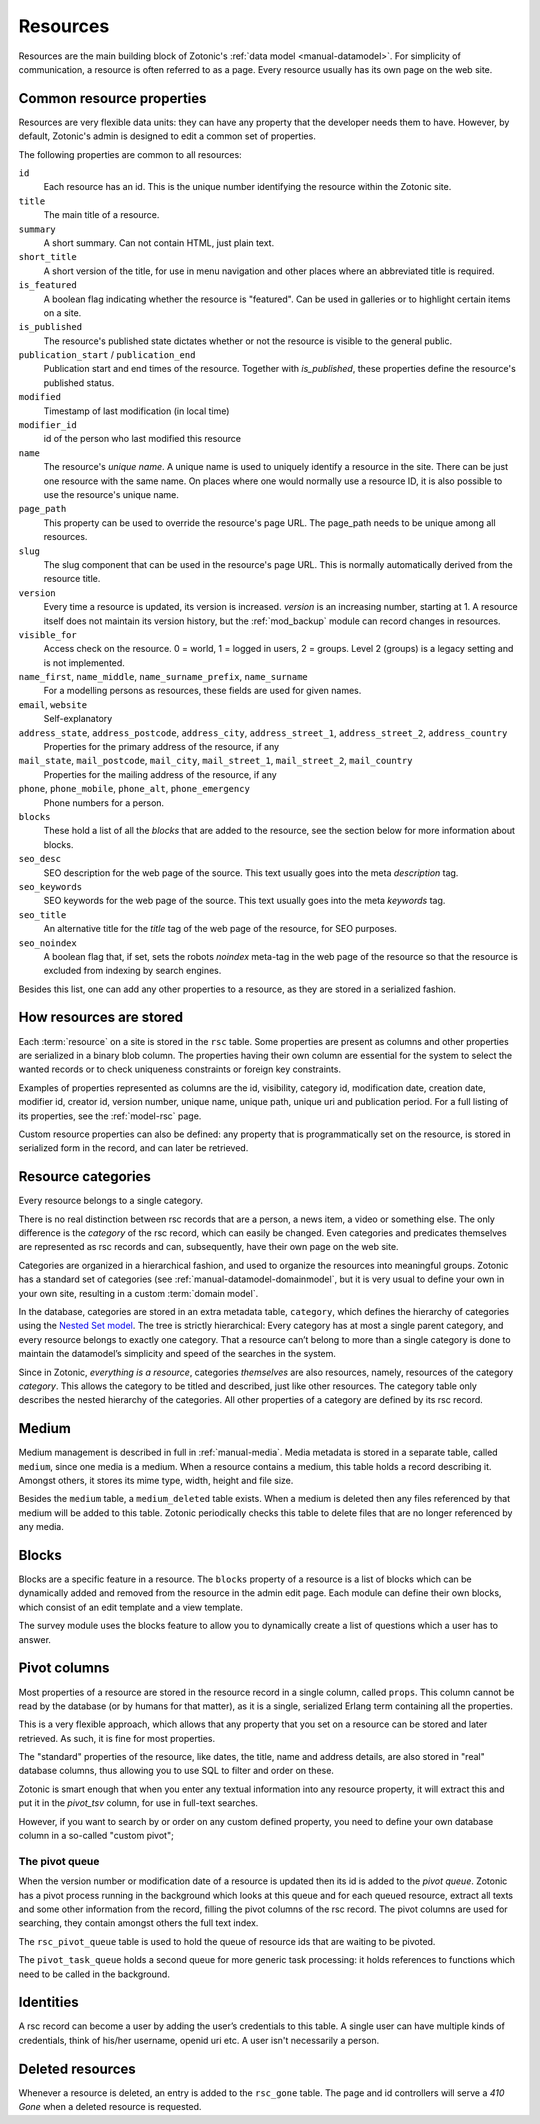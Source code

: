 .. _manual-datamodel-resources:

Resources
---------

Resources are the main building block of Zotonic's :ref:`data model
<manual-datamodel>`. For simplicity of communication, a resource is
often referred to as a page. Every resource usually has its own page
on the web site.

Common resource properties
..........................

Resources are very flexible data units: they can have any property
that the developer needs them to have. However, by default, Zotonic's
admin is designed to edit a common set of properties.

The following properties are common to all resources:

``id``
  Each resource has an id. This is the unique number identifying the resource within the Zotonic site.

``title``
  The main title of a resource. 

``summary``
  A short summary. Can not contain HTML, just plain text.  

``short_title``
  A short version of the title, for use in menu navigation and other places where an abbreviated title is required.  

``is_featured``
  A boolean flag indicating whether the resource is "featured". Can be used in galleries or to highlight certain items on a site.

``is_published``
  The resource's published state dictates whether or not the resource is visible to the general public.

``publication_start`` / ``publication_end``
  Publication start and end times of the resource. Together with `is_published`, these properties define the resource's published status. 

``modified``  
  Timestamp of last modification (in local time)

``modifier_id``
  id of the person who last modified this resource  

``name``
  The resource's `unique name`. A unique name is used to uniquely identify a resource in the site. There can be just one resource with the same name. On places where one would normally use a resource ID, it is also possible to use the resource's unique name.
  
``page_path``
  This property can be used to override the resource's page URL. The page_path needs to be unique among all resources.

``slug``
  The slug component that can be used in the resource's page URL. This is normally automatically derived from the resource title.

``version``
  Every time a resource is updated, its version is increased. `version` is an increasing number, starting at 1. A resource itself does not maintain its version history, but the :ref:`mod_backup` module can record changes in resources.

``visible_for``
  Access check on the resource. 0 = world, 1 = logged in users, 2 = groups. Level 2 (groups) is a legacy setting and is not implemented.

``name_first``, ``name_middle``, ``name_surname_prefix``, ``name_surname``
  For a modelling persons as resources, these fields are used for given names.

``email``, ``website``
  Self-explanatory

``address_state``, ``address_postcode``, ``address_city``, ``address_street_1``, ``address_street_2``, ``address_country``
  Properties for the primary address of the resource, if any

``mail_state``, ``mail_postcode``, ``mail_city``, ``mail_street_1``, ``mail_street_2``, ``mail_country``
  Properties for the mailing address of the resource, if any

``phone``, ``phone_mobile``, ``phone_alt``, ``phone_emergency``
  Phone numbers for a person.

``blocks``
  These hold a list of all the `blocks` that are added to the resource, see the section below for more information about blocks.

``seo_desc``
  SEO description for the web page of the source. This text usually goes into the meta `description` tag.

``seo_keywords``
  SEO keywords for the web page of the source. This text usually goes into the meta `keywords` tag.

``seo_title``
  An alternative title for the `title` tag of the web page of the resource, for SEO purposes.

``seo_noindex``
  A boolean flag that, if set, sets the robots `noindex` meta-tag in the web page of the resource so that the resource is excluded from indexing by search engines.

Besides this list, one can add any other properties to a resource, as
they are stored in a serialized fashion.

  
How resources are stored
........................

Each :term:`resource` on a site is stored in the ``rsc`` table.  Some
properties are present as columns and other properties are serialized
in a binary blob column. The properties having their own column are
essential for the system to select the wanted records or to check
uniqueness constraints or foreign key constraints.

Examples of properties represented as columns are the id, visibility,
category id, modification date, creation date, modifier id, creator
id, version number, unique name, unique path, unique uri and
publication period. For a full listing of its properties, see the
:ref:`model-rsc` page.

Custom resource properties can also be defined: any property that is
programmatically set on the resource, is stored in serialized form in
the record, and can later be retrieved.

.. seealso:: :ref:`model-rsc`

.. _manual-datamodel-categories:
             
Resource categories
...................

Every resource belongs to a single category.

There is no real distinction between rsc records that are a person, a
news item, a video or something else. The only difference is the
`category` of the rsc record, which can easily be changed. Even
categories and predicates themselves are represented as rsc records
and can, subsequently, have their own page on the web site.

Categories are organized in a hierarchical fashion, and used to
organize the resources into meaningful groups. Zotonic has a standard
set of categories (see :ref:`manual-datamodel-domainmodel`, but it is
very usual to define your own in your own site, resulting in a custom
:term:`domain model`.

In the database, categories are stored in an extra metadata table,
``category``, which defines the hierarchy of categories using the
`Nested Set model
<http://en.wikipedia.org/wiki/Nested_set_model>`_. The tree is
strictly hierarchical: Every category has at most a single parent
category, and every resource belongs to exactly one category.  That a
resource can’t belong to more than a single category is done to
maintain the datamodel’s simplicity and speed of the searches in the
system.

Since in Zotonic, `everything is a resource`, categories `themselves`
are also resources, namely, resources of the category `category`. This
allows the category to be titled and described, just like other
resources. The category table only describes the nested hierarchy of
the categories. All other properties of a category are defined by its
rsc record.

.. seealso:: :ref:`model-category`


Medium
......

Medium management is described in full in :ref:`manual-media`. Media
metadata is stored in a separate table, called ``medium``, since one
media is a medium. When a resource contains a medium, this table holds
a record describing it. Amongst others, it stores its mime type,
width, height and file size.

Besides the ``medium`` table, a ``medium_deleted`` table exists. When
a medium is deleted then any files referenced by that medium will be
added to this table. Zotonic periodically checks this table to delete
files that are no longer referenced by any media.

.. seealso:: :ref:`model-media`


Blocks
......

Blocks are a specific feature in a resource. The ``blocks`` property
of a resource is a list of blocks which can be dynamically added and
removed from the resource in the admin edit page. Each module can
define their own blocks, which consist of an edit template and a view
template.

The survey module uses the blocks feature to allow you to dynamically
create a list of questions which a user has to answer.

.. todo:: Fix blocks documentation


Pivot columns
.............

Most properties of a resource are stored in the resource record in a
single column, called ``props``. This column cannot be read by the
database (or by humans for that matter), as it is a single, serialized
Erlang term containing all the properties.

This is a very flexible approach, which allows that any property that
you set on a resource can be stored and later retrieved. As such, it
is fine for most properties.

The "standard" properties of the resource, like dates, the title, name
and address details, are also stored in "real" database columns, thus
allowing you to use SQL to filter and order on these.

Zotonic is smart enough that when you enter any textual information
into any resource property, it will extract this and put it in the
`pivot_tsv` column, for use in full-text searches.

However, if you want to search by or order on any custom defined
property, you need to define your own database column in a so-called
"custom pivot"; 

.. seealso:: :ref:`manual-datamodel-custompivots`


The pivot queue
'''''''''''''''

When the version number or modification date of a resource is updated
then its id is added to the `pivot queue`. Zotonic has a pivot process
running in the background which looks at this queue and for each
queued resource, extract all texts and some other information from the
record, filling the pivot columns of the rsc record. The pivot columns
are used for searching, they contain amongst others the full text
index.

The ``rsc_pivot_queue`` table is used to hold the queue of resource
ids that are waiting to be pivoted.

The ``pivot_task_queue`` holds a second queue for more generic task
processing: it holds references to functions which need to be called
in the background.


Identities
..........

A rsc record can become a user by adding the user’s credentials to
this table. A single user can have multiple kinds of credentials,
think of his/her username, openid uri etc. A user isn't necessarily a
person.

.. seealso:: :ref:`model-identity`.


Deleted resources
.................

Whenever a resource is deleted, an entry is added to the ``rsc_gone``
table.  The page and id controllers will serve a *410 Gone* when a
deleted resource is requested.

.. seealso:: :ref:`model-rsc_gone`.
